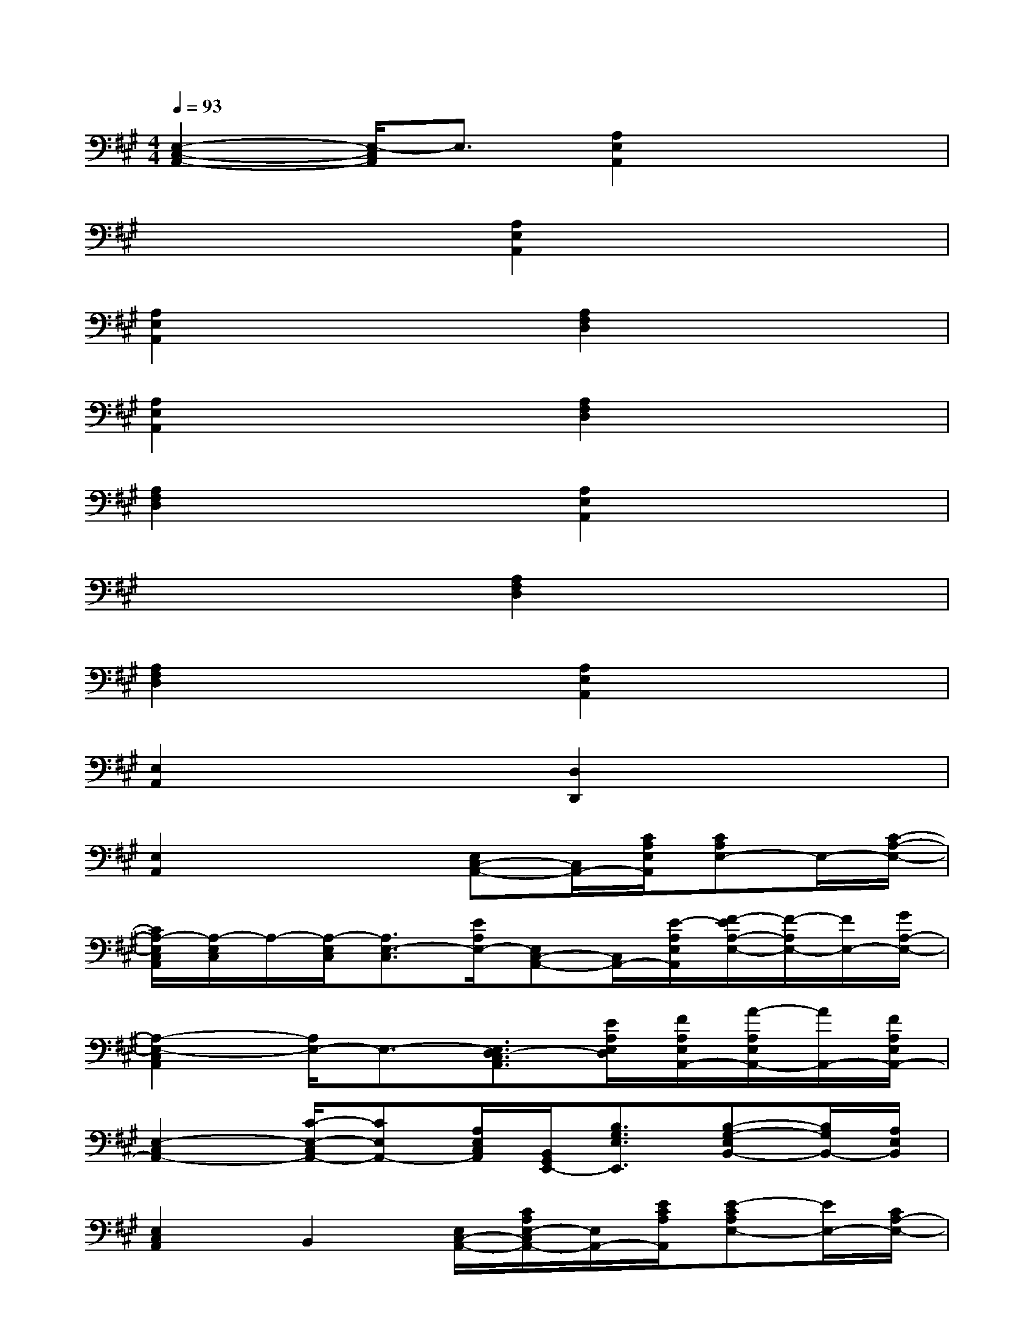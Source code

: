 X:1
T:
M:4/4
L:1/8
Q:1/4=93
K:A%3sharps
V:1
[E,2-C,2-A,,2-][E,/2-C,/2A,,/2]E,3/2[A,2E,2A,,2]x2|
x4[A,2E,2A,,2]x2|
[A,2E,2A,,2]x2[A,2F,2D,2]x2|
[A,2E,2A,,2]x2[A,2F,2D,2]x2|
[A,2F,2D,2]x2[A,2E,2A,,2]x2|
x4[A,2F,2D,2]x2|
[A,2F,2D,2]x2[A,2E,2A,,2]x2|
[E,2A,,2]x2[D,2D,,2]x2|
[E,2A,,2]x2[E,C,-A,,-][C,/2A,,/2-][C/2A,/2E,/2A,,/2][CA,E,-]E,/2-[C/2-A,/2-E,/2-]|
[C/2A,/2-E,/2C,/2A,,/2][A,/2-E,/2C,/2]A,/2-[A,/2-E,/2C,/2][A,3/2E,3/2-C,3/2][E/2A,/2E,/2-][E,C,-A,,-][C,/2A,,/2-][E/2-A,/2E,/2A,,/2][F/2-E/2A,/2-E,/2-][F/2-A,/2E,/2-][F/2E,/2-][G/2A,/2-E,/2-]|
[A,2-E,2-C,2A,,2][A,/2E,/2-]E,3/2-[E,3/2D,3/2-C,3/2A,,3/2][E/2A,/2E,/2D,/2][F/2A,/2E,/2A,,/2-][A/2-A,/2E,/2A,,/2-][A/2A,,/2-][F/2A,/2E,/2A,,/2-]|
[E,2-C,2A,,2-][C/2-E,/2-C,/2A,,/2-][CE,A,,-][A,/2E,/2C,/2A,,/2][B,,/2G,,/2E,,/2-][B,3/2G,3/2E,3/2E,,3/2][B,-G,-E,B,,-][B,/2G,/2B,,/2-][A,/2E,/2B,,/2]|
[E,2C,2A,,2]B,,2[E,/2C,/2-A,,/2-][C/2A,/2E,/2-C,/2A,,/2-][E,/2A,,/2-][E/2C/2A,/2A,,/2][E-CA,E,-][E/2E,/2-][C/2A,/2-E,/2-]|
[A,/2-E,/2C,/2A,,/2-][A,/2-E,/2-C,/2-A,,/2][A,E,-C,]E,3/2-[E/2A,/2E,/2-][E,C,-A,,-][C,/2A,,/2-][E/2A,/2E,/2A,,/2][F-A,E,-][F/2E,/2-][G/2A,/2-E,/2-]|
[A,2E,2-C,2A,,2]E,/2-[A/2A,/2E,/2-]E,/2-[A/2A,/2E,/2-][E,/2D,/2-C,/2A,,/2][E3/2A,3/2E,3/2D,3/2][F/2A,/2E,/2A,,/2-][A/2-A,/2E,/2A,,/2-][A/2A,,/2-][F/2A,/2E,/2A,,/2-]|
[E,2C,2A,,2E,,2][C-E,B,,-][C/2B,,/2-][A,/2E,/2-B,,/2-][E,/2-B,,/2G,,/2E,,/2][B,3/2G,3/2E,3/2-][A,3/2E,3/2B,,3/2-][G,/2E,/2B,,/2]